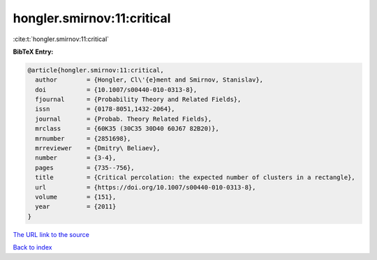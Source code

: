 hongler.smirnov:11:critical
===========================

:cite:t:`hongler.smirnov:11:critical`

**BibTeX Entry:**

.. code-block:: bibtex

   @article{hongler.smirnov:11:critical,
     author        = {Hongler, Cl\'{e}ment and Smirnov, Stanislav},
     doi           = {10.1007/s00440-010-0313-8},
     fjournal      = {Probability Theory and Related Fields},
     issn          = {0178-8051,1432-2064},
     journal       = {Probab. Theory Related Fields},
     mrclass       = {60K35 (30C35 30D40 60J67 82B20)},
     mrnumber      = {2851698},
     mrreviewer    = {Dmitry\ Beliaev},
     number        = {3-4},
     pages         = {735--756},
     title         = {Critical percolation: the expected number of clusters in a rectangle},
     url           = {https://doi.org/10.1007/s00440-010-0313-8},
     volume        = {151},
     year          = {2011}
   }
`The URL link to the source <https://doi.org/10.1007/s00440-010-0313-8>`_


`Back to index <../By-Cite-Keys.html>`_
